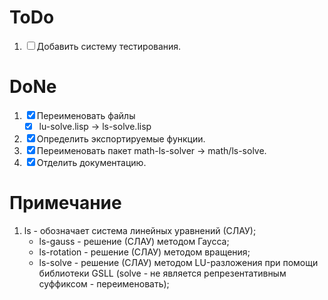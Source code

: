 * ToDo
1. [ ] Добавить систему тестирования.
* DoNe
1. [X] Переименовать файлы
   - [X] lu-solve.lisp -> ls-solve.lisp
2. [X] Определить экспортируемые функции.
3. [X] Переименовать пакет math-ls-solver -> math/ls-solve.
1. [X] Отделить документацию.   

* Примечание
1) ls - обозначает система линейных уравнений (СЛАУ);
   - ls-gauss -  решение (СЛАУ) методом Гаусса;
   - ls-rotation -  решение (СЛАУ) методом вращения;
   - ls-solve - решение (СЛАУ) методом LU-разложения при помощи
     библиотеки GSLL (solve - не является репрезентативным суффиксом -
     переименовать);
